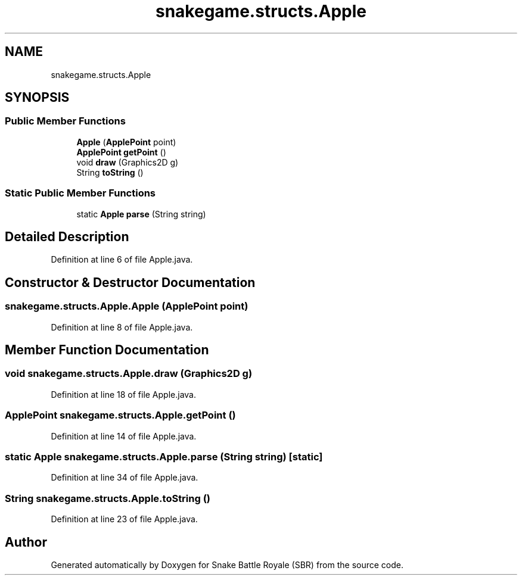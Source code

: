 .TH "snakegame.structs.Apple" 3 "Wed Nov 14 2018" "Version 1.0" "Snake Battle Royale (SBR)" \" -*- nroff -*-
.ad l
.nh
.SH NAME
snakegame.structs.Apple
.SH SYNOPSIS
.br
.PP
.SS "Public Member Functions"

.in +1c
.ti -1c
.RI "\fBApple\fP (\fBApplePoint\fP point)"
.br
.ti -1c
.RI "\fBApplePoint\fP \fBgetPoint\fP ()"
.br
.ti -1c
.RI "void \fBdraw\fP (Graphics2D g)"
.br
.ti -1c
.RI "String \fBtoString\fP ()"
.br
.in -1c
.SS "Static Public Member Functions"

.in +1c
.ti -1c
.RI "static \fBApple\fP \fBparse\fP (String string)"
.br
.in -1c
.SH "Detailed Description"
.PP 
Definition at line 6 of file Apple\&.java\&.
.SH "Constructor & Destructor Documentation"
.PP 
.SS "snakegame\&.structs\&.Apple\&.Apple (\fBApplePoint\fP point)"

.PP
Definition at line 8 of file Apple\&.java\&.
.SH "Member Function Documentation"
.PP 
.SS "void snakegame\&.structs\&.Apple\&.draw (Graphics2D g)"

.PP
Definition at line 18 of file Apple\&.java\&.
.SS "\fBApplePoint\fP snakegame\&.structs\&.Apple\&.getPoint ()"

.PP
Definition at line 14 of file Apple\&.java\&.
.SS "static \fBApple\fP snakegame\&.structs\&.Apple\&.parse (String string)\fC [static]\fP"

.PP
Definition at line 34 of file Apple\&.java\&.
.SS "String snakegame\&.structs\&.Apple\&.toString ()"

.PP
Definition at line 23 of file Apple\&.java\&.

.SH "Author"
.PP 
Generated automatically by Doxygen for Snake Battle Royale (SBR) from the source code\&.
